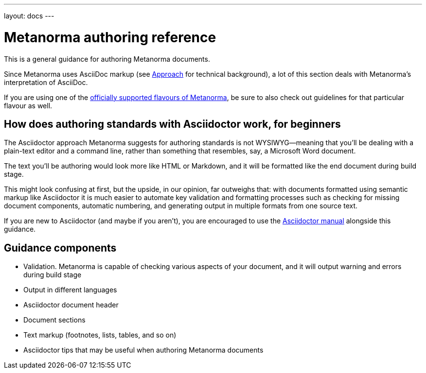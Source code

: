 ---
layout: docs
---

= Metanorma authoring reference

This is a general guidance for authoring Metanorma documents.

Since Metanorma uses AsciiDoc markup (see link:../approach/[Approach] for technical background),
a lot of this section deals with Metanorma’s interpretation of AsciiDoc.

If you are using one of the link:/flavours/[officially supported flavours of Metanorma],
be sure to also check out guidelines for that particular flavour as well.

== How does authoring standards with Asciidoctor work, for&nbsp;beginners

The Asciidoctor approach Metanorma suggests for authoring standards
is not WYSIWYG—meaning that you’ll be dealing with a plain-text editor and a command line,
rather than something that resembles, say, a Microsoft Word document.

The text you’ll be authoring would look more like HTML or Markdown,
and it will be formatted like the end document during build stage.

This might look confusing at first, but the upside, in our opinion, far outweighs that:
with documents formatted using semantic markup like Asciidoctor
it is much easier to automate key validation and formatting processes
such as checking for missing document components, automatic numbering,
and generating output in multiple formats from one source text.

If you are new to Asciidoctor (and maybe if you aren’t),
you are encouraged to use the http://asciidoctor.org/docs/user-manual/[Asciidoctor manual]
alongside this guidance.

== Guidance components

- Validation. Metanorma is capable of checking various aspects of your document,
  and it will output warning and errors during build stage

- Output in different languages

- Asciidoctor document header

- Document sections

- Text markup (footnotes, lists, tables, and so on)

- Asciidoctor tips that may be useful when authoring Metanorma documents
